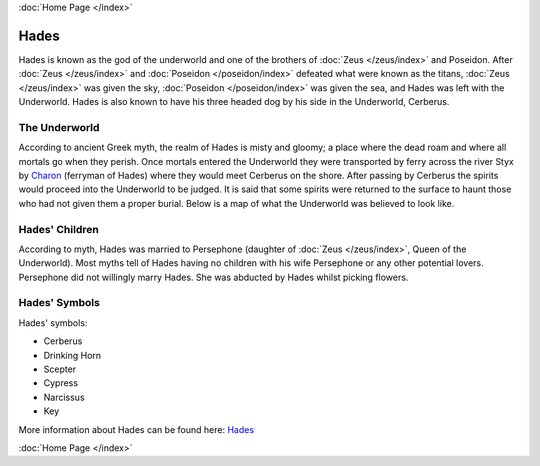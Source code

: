 :doc:`Home Page </index>`

Hades
=====

.. image:: hades.jpg
	:width: 38%

Hades is known as the god of the underworld and one of the brothers of 
:doc:`Zeus </zeus/index>` and Poseidon. After 
:doc:`Zeus </zeus/index>` and 
:doc:`Poseidon </poseidon/index>` 
defeated what were known as the titans, :doc:`Zeus </zeus/index>`
was given the sky, :doc:`Poseidon </poseidon/index>` was given the sea, and 
Hades was left with the Underworld. Hades is also known to have his three 
headed dog by his side in the 
Underworld, Cerberus.

.. image:: cerberus.jpg
	:width: 50%

The Underworld
~~~~~~~~~~~~~~

According to ancient Greek myth, the realm of Hades is misty and gloomy; a 
place where the dead roam and where all mortals go when they perish. Once 
mortals entered the Underworld they were transported by ferry across the
river Styx by `Charon <http://www.theoi.com/Khthonios/Kharon.html>`_
(ferryman of Hades) where they would meet Cerberus on the 
shore. After passing by Cerberus the spirits would proceed into the 
Underworld to be judged. It is said that some spirits were returned to the 
surface to haunt those who had not given them a proper burial. Below is a map of
what the Underworld was believed to look like.

.. image:: underworld.jpg
	:width: 75%

Hades' Children
~~~~~~~~~~~~~~~

According to myth, Hades was married to Persephone (daughter of 
:doc:`Zeus </zeus/index>`, 
Queen of the Underworld). Most myths tell of Hades having no children with 
his wife Persephone or any other potential lovers. Persephone did not willingly
marry Hades. She was abducted by Hades whilst picking flowers.

.. image:: persephone.jpg
	:width: 300px

Hades' Symbols
~~~~~~~~~~~~~~

Hades' symbols:

* Cerberus
* Drinking Horn
* Scepter
* Cypress
* Narcissus
* Key

More information about Hades can be found here: 
`Hades <https://www.greekmythology.com/Olympians/Hades/hades.html>`_

:doc:`Home Page </index>`